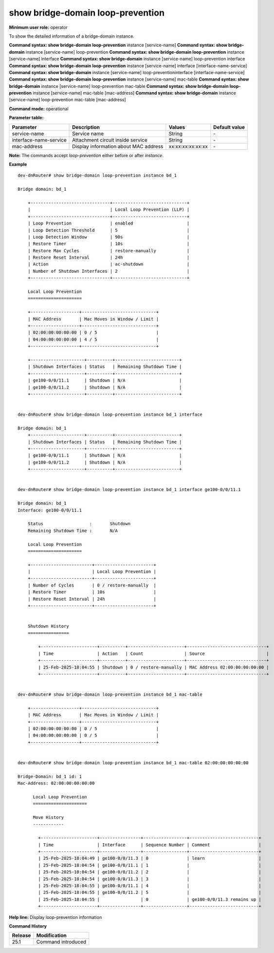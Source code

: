 show bridge-domain loop-prevention
----------------------------------

**Minimum user role:** operator

To show the detailed information of a bridge-domain instance.

**Command syntax: show bridge-domain loop-prevention** instance [service-name]
**Command syntax: show bridge-domain** instance [service-name] loop-prevention
**Command syntax: show bridge-domain loop-prevention** instance [service-name] interface
**Command syntax: show bridge-domain** instance [service-name] loop-prevention interface
**Command syntax: show bridge-domain loop-prevention** instance [service-name] interface [interface-name-service]
**Command syntax: show bridge-domain** instance [service-name]  loop-preventioninterface [interface-name-service]
**Command syntax: show bridge-domain loop-prevention** instance [service-name] mac-table
**Command syntax: show bridge-domain** instance [service-name] loop-prevention mac-table
**Command syntax: show bridge-domain loop-prevention** instance [service-name] mac-table [mac-address]
**Command syntax: show bridge-domain** instance [service-name] loop-prevention mac-table [mac-address]

**Command mode:** operational

**Parameter table:**

+------------------------+-----------------------------------------+-------------------+---------------+
| Parameter              | Description                             | Values            | Default value |
+========================+=========================================+===================+===============+
| service-name           | Service name                            | String            | \-            |
+------------------------+-----------------------------------------+-------------------+---------------+
| interface-name-service | Attachment circuit inside service       | String            | \-            |
+------------------------+-----------------------------------------+-------------------+---------------+
| mac-address            | Display information about MAC address   | xx:xx:xx:xx:xx:xx | \-            |
+------------------------+-----------------------------------------+-------------------+---------------+

**Note:**
The commands accept `loop-prevention` either before or after `instance`.

**Example**
::

    dev-dnRouter# show bridge-domain loop-prevention instance bd_1

    Bridge domain: bd_1

        +-------------------------------+-----------------------------+
        |                               | Local Loop Prevention (LLP) |
        +-------------------------------+-----------------------------+
        | Loop Prevention               | enabled                     |
        | Loop Detection Threshold      | 5                           |
        | Loop Detection Window         | 90s                         |
        | Restore Timer                 | 10s                         |
        | Restore Max Cycles            | restore-manually            |
        | Restore Reset Interval        | 24h                         |
        | Action                        | ac-shutdown                 |
        | Number of Shutdown Interfaces | 2                           |
        +-------------------------------+-----------------------------+

        Local Loop Prevention
        =====================

        +-------------------+-----------------------------+
        | MAC Address       | Mac Moves in Window / Limit |
        +-------------------+-----------------------------+
        | 02:00:00:00:00:00 | 0 / 5                       |
        | 04:00:00:00:00:00 | 4 / 5                       |
        +-------------------+-----------------------------+

        +---------------------+----------+-------------------------+
        | Shutdown Interfaces | Status   | Remaining Shutdown Time |
        +---------------------+----------+-------------------------+
        | ge100-0/0/11.1      | Shutdown | N/A                     |
        | ge100-0/0/11.2      | Shutdown | N/A                     |
        +---------------------+----------+-------------------------+


    dev-dnRouter# show bridge-domain loop-prevention instance bd_1 interface

    Bridge domain: bd_1
        +---------------------+----------+-------------------------+
        | Shutdown Interfaces | Status   | Remaining Shutdown Time |
        +---------------------+----------+-------------------------+
        | ge100-0/0/11.1      | Shutdown | N/A                     |
        | ge100-0/0/11.2      | Shutdown | N/A                     |
        +---------------------+----------+-------------------------+


    dev-dnRouter# show bridge-domain loop-prevention instance bd_1 interface ge100-0/0/11.1

    Bridge domain: bd_1
    Interface: ge100-0/0/11.1

        Status			:	Shutdown
        Remaining Shutdown Time	:	N/A

        Local Loop Prevention
        =====================

        +------------------------+-----------------------+
        |                        | Local Loop Prevention |
        +------------------------+-----------------------+
        | Number of Cycles       | 0 / restore-manually  |
        | Restore Timer          | 10s                   |
        | Restore Reset Interval | 24h                   |
        +------------------------+-----------------------+


        Shutdown History
        ================

            +----------------------+----------+----------------------+-------------------------------+
            | Time                 | Action   | Count                | Source                        |
            +----------------------+----------+----------------------+-------------------------------+
            | 25-Feb-2025-18:04:55 | Shutdown | 0 / restore-manually | MAC Address 02:00:00:00:00:00 |
            +----------------------+----------+----------------------+-------------------------------+


    dev-dnRouter# show bridge-domain loop-prevention instance bd_1 mac-table

        +-------------------+-----------------------------+
        | MAC Address       | Mac Moves in Window / Limit |
        +-------------------+-----------------------------+
        | 02:00:00:00:00:00 | 0 / 5                       |
        | 04:00:00:00:00:00 | 0 / 5                       |
        +-------------------+-----------------------------+


    dev-dnRouter# show bridge-domain loop-prevention instance bd_1 mac-table 02:00:00:00:00:00

    Bridge-Domain: bd_1 id: 1
    Mac-Address: 02:00:00:00:00:00

          Local Loop Prevention
          =====================

          Move History
          ------------

            +----------------------+----------------+-----------------+---------------------------+
            | Time                 | Interface      | Sequence Number | Comment                   |
            +----------------------+----------------+-----------------+---------------------------+
            | 25-Feb-2025-18:04:49 | ge100-0/0/11.3 | 0               | learn                     |
            | 25-Feb-2025-18:04:54 | ge100-0/0/11.1 | 1               |                           |
            | 25-Feb-2025-18:04:54 | ge100-0/0/11.2 | 2               |                           |
            | 25-Feb-2025-18:04:54 | ge100-0/0/11.3 | 3               |                           |
            | 25-Feb-2025-18:04:55 | ge100-0/0/11.1 | 4               |                           |
            | 25-Feb-2025-18:04:55 | ge100-0/0/11.2 | 5               |                           |
            | 25-Feb-2025-18:04:55 |                | 0               | ge100-0/0/11.3 remains up |
            +----------------------+----------------+-----------------+---------------------------+


**Help line:** Display loop-prevention information

**Command History**

+---------+-------------------------------------+
| Release | Modification                        |
+=========+=====================================+
| 25.1    | Command introduced                  |
+---------+-------------------------------------+
